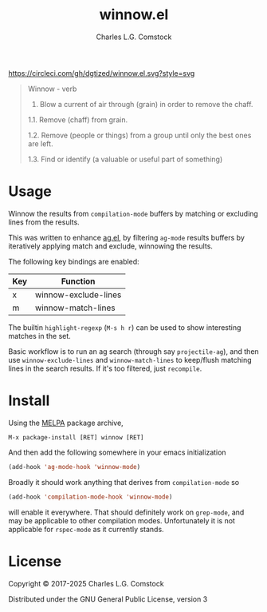 #+TITLE: winnow.el
#+AUTHOR: Charles L.G. Comstock
#+EMAIL: dgtized@gmail.com

[[https://melpa.org/#/winnow][file:https://melpa.org/packages/winnow-badge.svg]]
[[https://circleci.com/gh/dgtized/winnow.el][https://circleci.com/gh/dgtized/winnow.el.svg?style=svg]]

#+BEGIN_QUOTE
Winnow - verb

1.  Blow a current of air through (grain) in order to remove the chaff.

1.1.  Remove (chaff) from grain.

1.2.  Remove (people or things) from a group until only the best ones are left.

1.3.  Find or identify (a valuable or useful part of something)
#+END_QUOTE

[[file:winnow.gif]]

* Usage

Winnow the results from ~compilation-mode~ buffers by matching or excluding
lines from the results.

This was written to enhance [[https://github.com/Wilfred/ag.el][ag.el]], by filtering ~ag-mode~ results buffers by
iteratively applying match and exclude, winnowing the results.

The following key bindings are enabled:

| Key | Function             |
|-----+----------------------|
| x   | winnow-exclude-lines |
| m   | winnow-match-lines   |

The builtin ~highlight-regexp~ (=M-s h r=) can be used to show interesting
matches in the set.

Basic workflow is to run an ag search (through say ~projectile-ag~), and then use
~winnow-exclude-lines~ and ~winnow-match-lines~ to keep/flush matching lines in
the search results. If it's too filtered, just ~recompile~.

* Install

Using the [[https://melpa.milkbox.net][MELPA]] package archive, 

 : M-x package-install [RET] winnow [RET]

And then add the following somewhere in your emacs initialization

#+BEGIN_SRC emacs-lisp
  (add-hook 'ag-mode-hook 'winnow-mode)
#+END_SRC

Broadly it should work anything that derives from ~compilation-mode~ so

#+BEGIN_SRC emacs-lisp
  (add-hook 'compilation-mode-hook 'winnow-mode)
#+END_SRC

will enable it everywhere. That should definitely work on ~grep-mode~, and may
be applicable to other compilation modes. Unfortunately it is not applicable for
~rspec-mode~ as it currently stands.

* License

Copyright © 2017-2025 Charles L.G. Comstock

Distributed under the GNU General Public License, version 3
